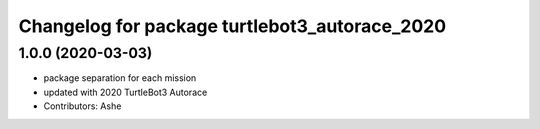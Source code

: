 ^^^^^^^^^^^^^^^^^^^^^^^^^^^^^^^^^^^^^^^^^
Changelog for package turtlebot3_autorace_2020
^^^^^^^^^^^^^^^^^^^^^^^^^^^^^^^^^^^^^^^^^

1.0.0 (2020-03-03)
------------------
* package separation for each mission
* updated with 2020 TurtleBot3 Autorace
* Contributors: Ashe
